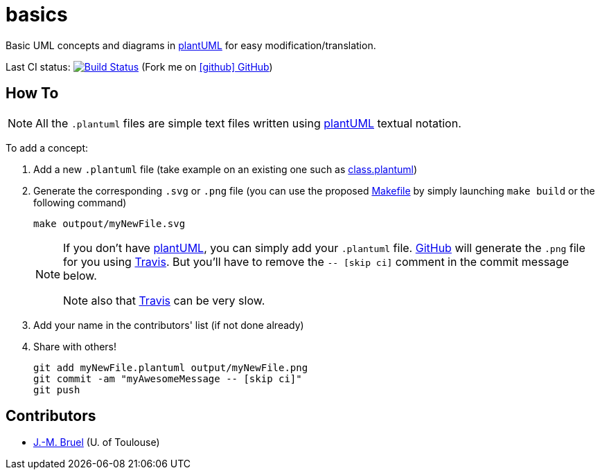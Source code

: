 basics
======
:github: https://github.com[GitHub]
:plantUML: http://plantuml.sourceforge.net/[plantUML]
:travis: https://travis-ci.org[Travis]
:icons: font

Basic UML concepts and diagrams in {plantUML} for easy modification/translation.

Last CI status: image:https://travis-ci.org/jmbruel/basics.svg?branch=master["Build Status", link="https://travis-ci.org/jmbruel/sysmlpapyrusbook"]
(Fork me on https://github.com/jmbruel/basics[icon:github[] GitHub])


== How To

[NOTE]
====
All the +.plantuml+ files are simple text files written using {plantUML} textual notation.
====

To add a concept:

. Add a new +.plantuml+ file (take example on an existing one such as link:class.plantuml[])
. Generate the corresponding +.svg+ or +.png+ file (you can use the proposed link:Makefile[]
by simply launching `make build` or the following command)
+
....
make outpout/myNewFile.svg
....
+
[NOTE]
====
If you don't have {plantUML}, you can simply add your +.plantuml+ file. {github} will
generate the +.png+ file for you using {travis}. But you'll have to remove the
+-- [skip ci]+ comment in the commit message below.

Note also that {travis} can be very slow.
====
+
. Add your name in the contributors' list (if not done already)
. Share with others!
+
....
git add myNewFile.plantuml output/myNewFile.png
git commit -am "myAwesomeMessage -- [skip ci]"
git push
....

== Contributors

- mailto:jbruel@gmail.com[J.-M. Bruel] (U. of Toulouse)
